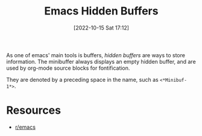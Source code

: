 #+title:      Emacs Hidden Buffers
#+date:       [2022-10-15 Sat 17:12]
#+filetags:   :emacs:
#+identifier: 20221015T171220

As one of emacs' main tools is buffers, /hidden buffers/ are ways to store information. The minibuffer always displays an empty hidden buffer, and are used by org-mode source blocks for fontification.

They are denoted by a preceding space in the name, such as ~<*Minibuf-1*>~.


* Resources
 - [[https://www.reddit.com/r/emacs/comments/y4kvsi/whats_the_minibuf0_and_buffer_echo_area_0_for/][r/emacs]]

